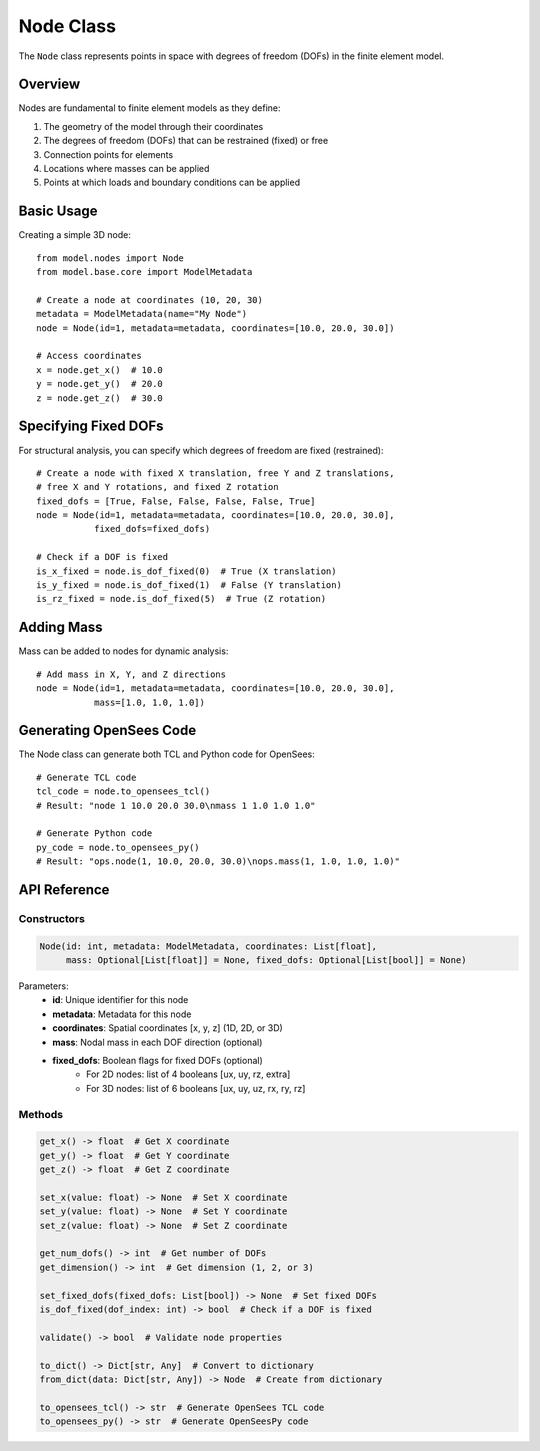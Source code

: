 Node Class
=========

The ``Node`` class represents points in space with degrees of freedom (DOFs) in the finite element model.

Overview
--------

Nodes are fundamental to finite element models as they define:

1. The geometry of the model through their coordinates
2. The degrees of freedom (DOFs) that can be restrained (fixed) or free
3. Connection points for elements
4. Locations where masses can be applied
5. Points at which loads and boundary conditions can be applied

Basic Usage
----------

Creating a simple 3D node::

    from model.nodes import Node
    from model.base.core import ModelMetadata
    
    # Create a node at coordinates (10, 20, 30)
    metadata = ModelMetadata(name="My Node")
    node = Node(id=1, metadata=metadata, coordinates=[10.0, 20.0, 30.0])
    
    # Access coordinates
    x = node.get_x()  # 10.0
    y = node.get_y()  # 20.0
    z = node.get_z()  # 30.0

Specifying Fixed DOFs
--------------------

For structural analysis, you can specify which degrees of freedom are fixed (restrained)::

    # Create a node with fixed X translation, free Y and Z translations,
    # free X and Y rotations, and fixed Z rotation
    fixed_dofs = [True, False, False, False, False, True]
    node = Node(id=1, metadata=metadata, coordinates=[10.0, 20.0, 30.0], 
               fixed_dofs=fixed_dofs)
               
    # Check if a DOF is fixed
    is_x_fixed = node.is_dof_fixed(0)  # True (X translation)
    is_y_fixed = node.is_dof_fixed(1)  # False (Y translation)
    is_rz_fixed = node.is_dof_fixed(5)  # True (Z rotation)

Adding Mass
----------

Mass can be added to nodes for dynamic analysis::

    # Add mass in X, Y, and Z directions
    node = Node(id=1, metadata=metadata, coordinates=[10.0, 20.0, 30.0], 
               mass=[1.0, 1.0, 1.0])

Generating OpenSees Code
-----------------------

The Node class can generate both TCL and Python code for OpenSees::

    # Generate TCL code
    tcl_code = node.to_opensees_tcl()
    # Result: "node 1 10.0 20.0 30.0\nmass 1 1.0 1.0 1.0"
    
    # Generate Python code
    py_code = node.to_opensees_py()
    # Result: "ops.node(1, 10.0, 20.0, 30.0)\nops.mass(1, 1.0, 1.0, 1.0)"

API Reference
------------

Constructors
~~~~~~~~~~~

.. code-block:: python

    Node(id: int, metadata: ModelMetadata, coordinates: List[float], 
         mass: Optional[List[float]] = None, fixed_dofs: Optional[List[bool]] = None)

Parameters:
    - **id**: Unique identifier for this node
    - **metadata**: Metadata for this node
    - **coordinates**: Spatial coordinates [x, y, z] (1D, 2D, or 3D)
    - **mass**: Nodal mass in each DOF direction (optional)
    - **fixed_dofs**: Boolean flags for fixed DOFs (optional)
        - For 2D nodes: list of 4 booleans [ux, uy, rz, extra]
        - For 3D nodes: list of 6 booleans [ux, uy, uz, rx, ry, rz]

Methods
~~~~~~

.. code-block:: python

    get_x() -> float  # Get X coordinate
    get_y() -> float  # Get Y coordinate  
    get_z() -> float  # Get Z coordinate
    
    set_x(value: float) -> None  # Set X coordinate
    set_y(value: float) -> None  # Set Y coordinate
    set_z(value: float) -> None  # Set Z coordinate
    
    get_num_dofs() -> int  # Get number of DOFs
    get_dimension() -> int  # Get dimension (1, 2, or 3)
    
    set_fixed_dofs(fixed_dofs: List[bool]) -> None  # Set fixed DOFs
    is_dof_fixed(dof_index: int) -> bool  # Check if a DOF is fixed
    
    validate() -> bool  # Validate node properties
    
    to_dict() -> Dict[str, Any]  # Convert to dictionary
    from_dict(data: Dict[str, Any]) -> Node  # Create from dictionary
    
    to_opensees_tcl() -> str  # Generate OpenSees TCL code
    to_opensees_py() -> str  # Generate OpenSeesPy code 